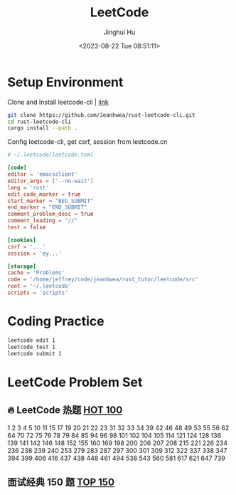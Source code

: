 #+TITLE: LeetCode
#+AUTHOR: Jinghui Hu
#+EMAIL: hujinghui@buaa.edu.cn
#+DATE: <2023-08-22 Tue 08:51:11>
#+STARTUP: overview num indent


* Setup Environment
Clone and Install leetcode-cli | [[https://github.com/Jeanhwea/rust-leetcode-cli][link]]
#+BEGIN_SRC sh
  git clone https://github.com/Jeanhwea/rust-leetcode-cli.git
  cd rust-leetcode-cli
  cargo install --path .
#+END_SRC

Config leetcode-cli, get csrf, session from leetcode.cn
#+BEGIN_SRC conf
  # ~/.leetcode/leetcode.toml

  [code]
  editor = 'emacsclient'
  editor_args = ['--no-wait']
  lang = 'rust'
  edit_code_marker = true
  start_marker = "BEG_SUBMIT"
  end_marker = "END_SUBMIT"
  comment_problem_desc = true
  comment_leading = "//"
  test = false

  [cookies]
  csrf = '...'
  session = 'ey...'

  [storage]
  cache = 'Problems'
  code = '/home/jeffrey/code/jeanhwea/rust_tutor/leetcode/src'
  root = '~/.leetcode'
  scripts = 'scripts'
#+END_SRC

* Coding Practice
#+BEGIN_SRC sh
  leetcode edit 1
  leetcode test 1
  leetcode submit 1
#+END_SRC

*  LeetCode Problem Set
** 🔥 LeetCode 热题 [[https://leetcode.cn/problem-list/2cktkvj/][HOT 100]]
1
2
3
4
5
10
11
15
17
19
20
21
22
23
31
32
33
34
39
42
46
48
49
53
55
56
62
64
70
72
75
76
78
79
84
85
94
96
98
101
102
104
105
114
121
124
128
136
139
141
142
146
148
152
155
160
169
198
200
206
207
208
215
221
226
234
236
238
239
240
253
279
283
287
297
300
301
309
312
322
337
338
347
394
399
406
416
437
438
448
461
494
538
543
560
581
617
621
647
739

** 面试经典 150 题 [[https://leetcode.cn/studyplan/top-interview-150/][TOP 150]]

